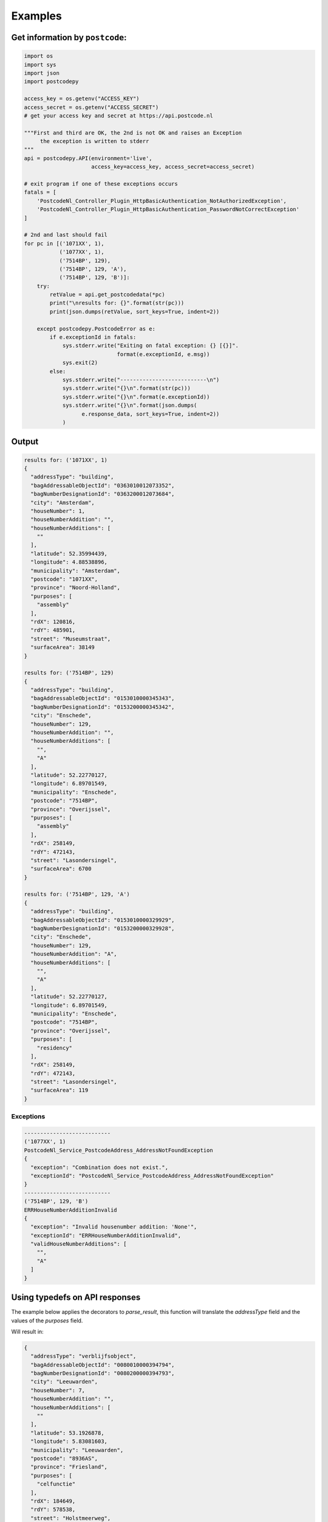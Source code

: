 Examples
--------

Get information by ``postcode``:
````````````````````````````````

.. code-block:: python

    import os
    import sys
    import json
    import postcodepy
    
    access_key = os.getenv("ACCESS_KEY")
    access_secret = os.getenv("ACCESS_SECRET")
    # get your access key and secret at https://api.postcode.nl
    
    """First and third are OK, the 2nd is not OK and raises an Exception
         the exception is written to stderr
    """
    api = postcodepy.API(environment='live',
                         access_key=access_key, access_secret=access_secret)
    
    # exit program if one of these exceptions occurs
    fatals = [
        'PostcodeNl_Controller_Plugin_HttpBasicAuthentication_NotAuthorizedException',
        'PostcodeNl_Controller_Plugin_HttpBasicAuthentication_PasswordNotCorrectException'
    ]
    
    # 2nd and last should fail
    for pc in [('1071XX', 1),
               ('1077XX', 1),
               ('7514BP', 129),
               ('7514BP', 129, 'A'),
               ('7514BP', 129, 'B')]:
        try:
            retValue = api.get_postcodedata(*pc)
            print("\nresults for: {}".format(str(pc)))
            print(json.dumps(retValue, sort_keys=True, indent=2))
    
        except postcodepy.PostcodeError as e:
            if e.exceptionId in fatals:
                sys.stderr.write("Exiting on fatal exception: {} [{}]".
                                 format(e.exceptionId, e.msg))
                sys.exit(2)
            else:
                sys.stderr.write("---------------------------\n")
                sys.stderr.write("{}\n".format(str(pc)))
                sys.stderr.write("{}\n".format(e.exceptionId))
                sys.stderr.write("{}\n".format(json.dumps(
                      e.response_data, sort_keys=True, indent=2))
                )

Output
``````

.. code-block:: text

    results for: ('1071XX', 1)
    {
      "addressType": "building", 
      "bagAddressableObjectId": "0363010012073352", 
      "bagNumberDesignationId": "0363200012073684", 
      "city": "Amsterdam", 
      "houseNumber": 1, 
      "houseNumberAddition": "", 
      "houseNumberAdditions": [
        ""
      ], 
      "latitude": 52.35994439, 
      "longitude": 4.88538896, 
      "municipality": "Amsterdam", 
      "postcode": "1071XX", 
      "province": "Noord-Holland", 
      "purposes": [
        "assembly"
      ], 
      "rdX": 120816, 
      "rdY": 485901, 
      "street": "Museumstraat", 
      "surfaceArea": 38149
    }
    
    results for: ('7514BP', 129)
    {
      "addressType": "building", 
      "bagAddressableObjectId": "0153010000345343", 
      "bagNumberDesignationId": "0153200000345342", 
      "city": "Enschede", 
      "houseNumber": 129, 
      "houseNumberAddition": "", 
      "houseNumberAdditions": [
        "", 
        "A"
      ], 
      "latitude": 52.22770127, 
      "longitude": 6.89701549, 
      "municipality": "Enschede", 
      "postcode": "7514BP", 
      "province": "Overijssel", 
      "purposes": [
        "assembly"
      ], 
      "rdX": 258149, 
      "rdY": 472143, 
      "street": "Lasondersingel", 
      "surfaceArea": 6700
    }
    
    results for: ('7514BP', 129, 'A')
    {
      "addressType": "building", 
      "bagAddressableObjectId": "0153010000329929", 
      "bagNumberDesignationId": "0153200000329928", 
      "city": "Enschede", 
      "houseNumber": 129, 
      "houseNumberAddition": "A", 
      "houseNumberAdditions": [
        "", 
        "A"
      ], 
      "latitude": 52.22770127, 
      "longitude": 6.89701549, 
      "municipality": "Enschede", 
      "postcode": "7514BP", 
      "province": "Overijssel", 
      "purposes": [
        "residency"
      ], 
      "rdX": 258149, 
      "rdY": 472143, 
      "street": "Lasondersingel", 
      "surfaceArea": 119
    }

Exceptions
~~~~~~~~~~

.. code-block:: text

    ---------------------------
    ('1077XX', 1)
    PostcodeNl_Service_PostcodeAddress_AddressNotFoundException
    {
      "exception": "Combination does not exist.", 
      "exceptionId": "PostcodeNl_Service_PostcodeAddress_AddressNotFoundException"
    }
    ---------------------------
    ('7514BP', 129, 'B')
    ERRHouseNumberAdditionInvalid
    {
      "exception": "Invalid housenumber addition: 'None'", 
      "exceptionId": "ERRHouseNumberAdditionInvalid", 
      "validHouseNumberAdditions": [
        "", 
        "A"
      ]
    }


Using typedefs on API responses
```````````````````````````````

The example below applies the decorators to `parse_result`, this function 
will translate the `addressType` field and the values of the `purposes` field. 

.. code-block:: python
   :caption: Typedef example

    ...
    from postcodepy import typedefs
    ...

    @typedefs.translate_purposes
    @typedefs.translate_addresstype
    def parse_result(r, pc):
        return r

    rv = api.get_postcodedata(*pc)
    rv = parse_result(rv, pc)

Will result in:

.. code-block:: json

    {
      "addressType": "verblijfsobject",
      "bagAddressableObjectId": "0080010000394794", 
      "bagNumberDesignationId": "0080200000394793", 
      "city": "Leeuwarden", 
      "houseNumber": 7, 
      "houseNumberAddition": "", 
      "houseNumberAdditions": [
        ""
      ], 
      "latitude": 53.1926878, 
      "longitude": 5.83081603, 
      "municipality": "Leeuwarden", 
      "postcode": "8936AS", 
      "province": "Friesland", 
      "purposes": [
        "celfunctie"
      ], 
      "rdX": 184649, 
      "rdY": 578538, 
      "street": "Holstmeerweg", 
      "surfaceArea": 19570
    }

In this output are the values of `addressType` and `purposes` translation results.
